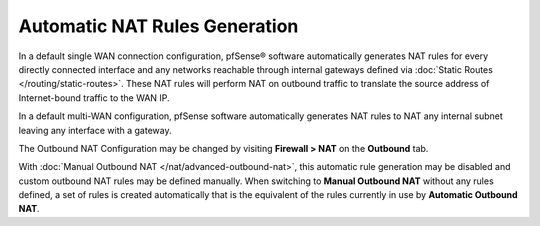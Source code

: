 Automatic NAT Rules Generation
==============================

In a default single WAN connection configuration, pfSense® software
automatically generates NAT rules for every directly connected
interface and any networks reachable through internal gateways defined
via :doc:`Static Routes </routing/static-routes>`. These NAT rules will
perform NAT on outbound traffic to translate the source address of
Internet-bound traffic to the WAN IP.

In a default multi-WAN configuration, pfSense software automatically
generates NAT rules to NAT any internal subnet leaving any interface
with a gateway.

The Outbound NAT Configuration may be changed by visiting **Firewall >
NAT** on the **Outbound** tab.

With :doc:`Manual Outbound NAT </nat/advanced-outbound-nat>`,
this automatic rule generation may be disabled and custom outbound NAT
rules may be defined manually. When switching to **Manual Outbound NAT**
without any rules defined, a set of rules is created automatically that
is the equivalent of the rules currently in use by **Automatic Outbound
NAT**.
